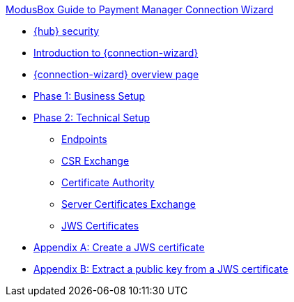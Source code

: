 .xref:index.adoc[ModusBox Guide to Payment Manager Connection Wizard]
* xref:security.adoc[{hub} security]
* xref:introduction.adoc[Introduction to {connection-wizard}]
* xref:overview_page.adoc[{connection-wizard} overview page]
* xref:phase_1_business_setup.adoc[Phase 1: Business Setup]
* xref:phase_2_technical_setup.adoc[Phase 2: Technical Setup]
** xref:endpoints.adoc[Endpoints]
** xref:csr_exchange.adoc[CSR Exchange]
** xref:certificate_authority.adoc[Certificate Authority]
** xref:server_certificates_exchange.adoc[Server Certificates Exchange]
** xref:jws_certificates.adoc[JWS Certificates]
* xref:appendix_create_jws_cert.adoc[Appendix A: Create a JWS certificate]
* xref:appendix_extract_public_key_from_JWS_cert.adoc[Appendix B: Extract a public key from a JWS certificate]